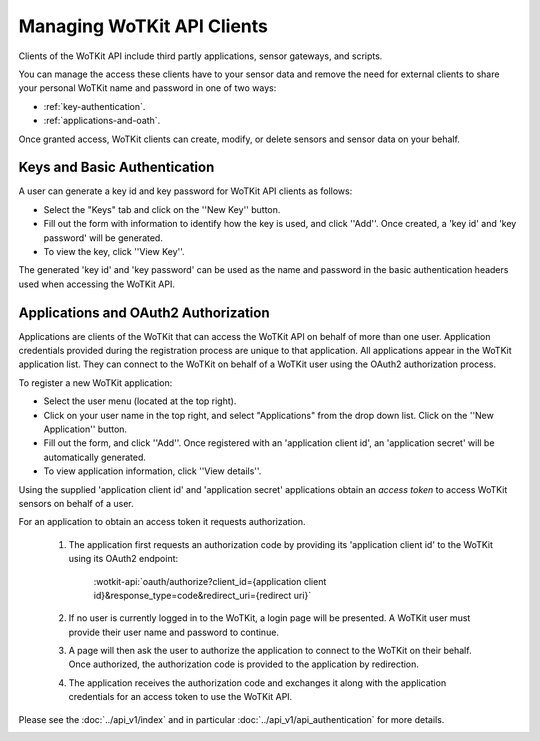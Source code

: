 .. _user_clients:

Managing WoTKit API Clients
===========================

Clients of the WoTKit API include third partly applications, sensor gateways, and scripts.

You can manage the access these clients have to your sensor data and remove the need for external clients to share your personal WoTKit name and password in one of two ways:

* :ref:`key-authentication`.
* :ref:`applications-and-oath`.

Once granted access, WoTKit clients can create, modify, or delete sensors and sensor data on your behalf.

.. _key-authentication:

Keys and Basic Authentication
-----------------------------

A user can generate a key id and key password for WoTKit API clients as follows:

* Select the "Keys" tab and click on the ''New Key'' button.
* Fill out the form with information to identify how the key is used, and click ''Add''.  Once created, a 'key id' and 'key password' will be generated.
* To view the key, click ''View Key''.

The generated 'key id' and 'key password' can be used as the name and password in the basic authentication headers used when accessing the WoTKit API.

.. _applications-and-oath:

Applications and OAuth2 Authorization
-------------------------------------

Applications are clients of the WoTKit that can access the WoTKit API on behalf of more than one user.
Application credentials provided during the registration process are unique to that application.  All applications appear in the WoTKit application list.  They can connect to the WoTKit on behalf of a WoTKit user using the OAuth2 authorization process.

.. only:: smartstreets

    Applications and Oauth2 Authorization are not supported by smartstreets.

To register a new WoTKit application:

* Select the user menu (located at the top right).
* Click on your user name in the top right, and select "Applications" from the drop down list. Click on the ''New Application'' button.
* Fill out the form, and click ''Add''.  Once registered with an 'application client id', an 'application secret' will be automatically generated.
* To view application information, click ''View details''.

Using the supplied 'application client id' and 'application secret' applications obtain an *access token* to access WoTKit sensors on behalf of a user.

For an application to obtain an access token it requests authorization.

    1. The application first requests an authorization code by providing its 'application client id' to the WoTKit using its OAuth2 endpoint:

    	:wotkit-api:`oauth/authorize?client_id={application client id}&response_type=code&redirect_uri={redirect uri}`

    2. If no user is currently logged in to the WoTKit, a login page will be presented. A WoTKit user must provide their user name and password to continue.

    3. A page will then ask the user to authorize the application to connect to the WoTKit on their behalf. Once authorized, the authorization code is provided to the application by redirection.

    4. The application receives the authorization code and exchanges it along with the application credentials for an access token to use the WoTKit API.

Please see the :doc:`../api_v1/index` and in particular :doc:`../api_v1/api_authentication` for more details.

.. image:: images/Applications.jpg
	:width: 500 px
